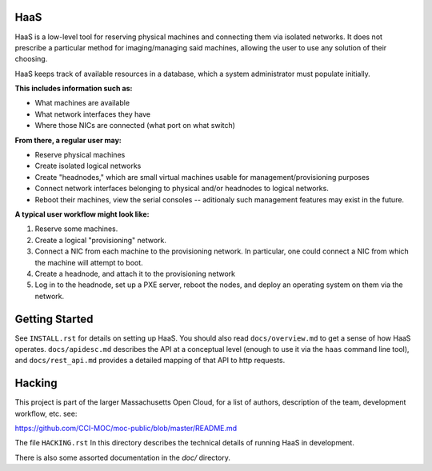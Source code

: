 **HaaS**
========

HaaS is a low-level tool for reserving physical machines and connecting
them via isolated networks. It does not prescribe a particular
method for imaging/managing said machines, allowing the user to use
any solution of their choosing.

HaaS keeps track of available resources in a database, which a system
administrator must populate initially. 

**This includes information such as:**

- What machines are available
- What network interfaces they have
- Where those NICs are connected (what port on what switch)

**From there, a regular user may:**

- Reserve physical machines
- Create isolated logical networks
- Create "headnodes," which are small virtual machines usable for
  management/provisioning purposes
- Connect network interfaces belonging to physical and/or headnodes to
  logical networks.
- Reboot their machines, view the serial consoles -- aditionaly such management
  features may exist in the future.

**A typical user workflow might look like:**

1. Reserve some machines.
#. Create a logical "provisioning" network.
#. Connect a NIC from each machine to the provisioning network. In particular,
   one could connect a NIC from which the machine will attempt to boot.
#. Create a headnode, and attach it to the provisioning network
#. Log in to the headnode, set up a PXE server, reboot the nodes, and deploy an
   operating system on them via the network.

**Getting Started**
===================

See ``INSTALL.rst`` for details on setting up HaaS. You should also read
``docs/overview.md`` to get a sense of how HaaS operates. ``docs/apidesc.md``
describes the API at a conceptual level (enough to use it via the ``haas``
command line tool), and ``docs/rest_api.md`` provides a detailed mapping of that
API to http requests.

**Hacking**
===========

This project is part of the larger Massachusetts Open Cloud, for a list
of authors, description of the team, development workflow, etc. see:

https://github.com/CCI-MOC/moc-public/blob/master/README.md

The file ``HACKING.rst`` In this directory describes the technical details
of running HaaS in development.

There is also some assorted documentation in the `doc/` directory.
